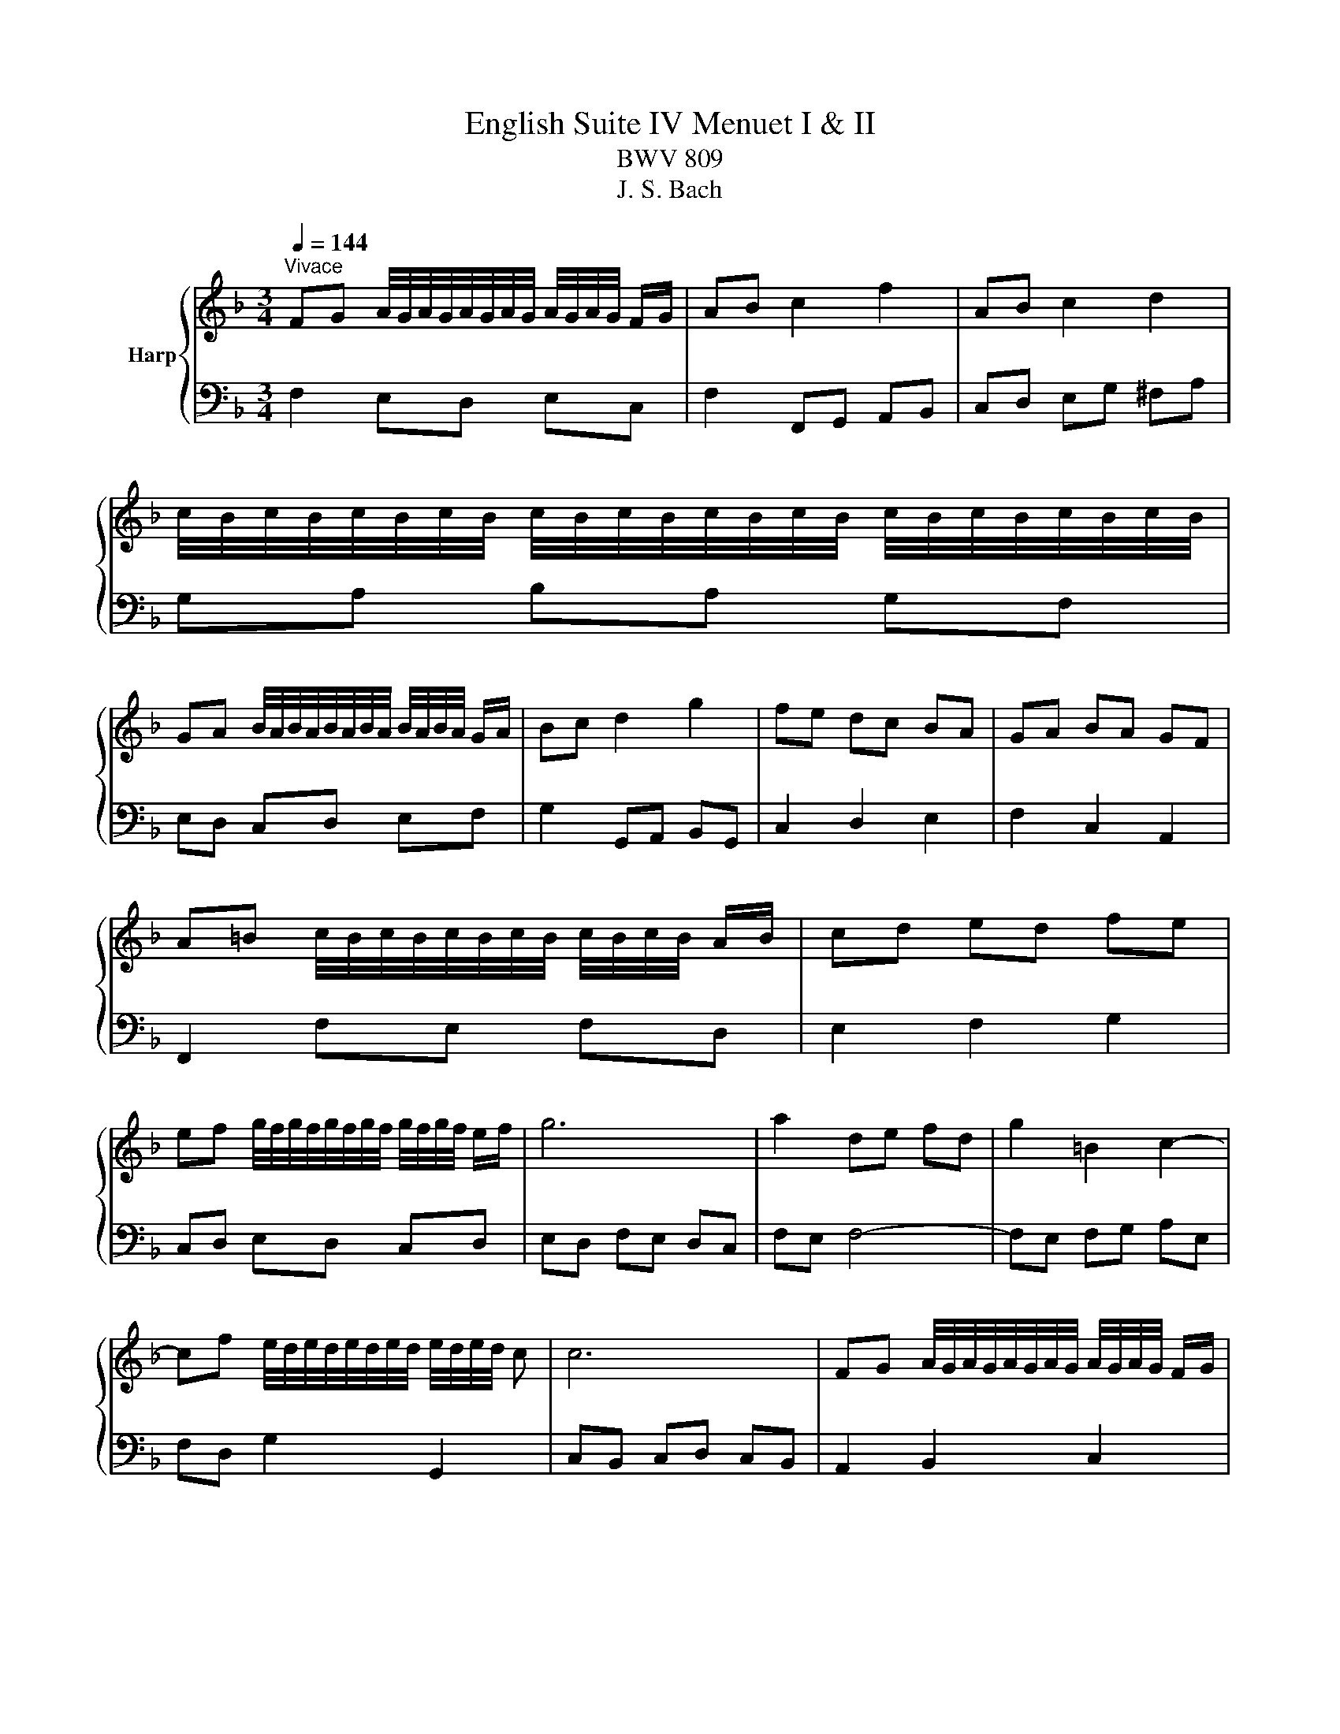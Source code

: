 X:1
T:English Suite IV Menuet I & II
T:BWV 809
T:J. S. Bach
%%score { ( 1 4 ) | ( 2 3 ) }
L:1/8
Q:1/4=144
M:3/4
K:F
V:1 treble nm="Harp"
V:4 treble 
V:2 bass 
V:3 bass 
V:1
"^Vivace" FG A/4G/4A/4G/4A/4G/4A/4G/4 A/4G/4A/4G/4 F/G/ | AB c2 f2 | AB c2 d2 | %3
 c/4B/4c/4B/4c/4B/4c/4B/4 c/4B/4c/4B/4c/4B/4c/4B/4 c/4B/4c/4B/4c/4B/4c/4B/4 | %4
 GA B/4A/4B/4A/4B/4A/4B/4A/4 B/4A/4B/4A/4 G/A/ | Bc d2 g2 | fe dc BA | GA BA GF | %8
 A=B c/4B/4c/4B/4c/4B/4c/4B/4 c/4B/4c/4B/4 A/B/ | cd ed fe | %10
 ef g/4f/4g/4f/4g/4f/4g/4f/4 g/4f/4g/4f/4 e/f/ | g6 | a2 de fd | g2 =B2 c2- | %14
 cf e/4d/4e/4d/4e/4d/4e/4d/4 e/4d/4e/4d/4 c | c6 | FG A/4G/4A/4G/4A/4G/4A/4G/4 A/4G/4A/4G/4 F/G/ | %17
 AB c2 f2 | AB c2 d2 | c/4B/4c/4B/4c/4B/4c/4B/4 c/4B/4c/4B/4c/4B/4c/4B/4 c/4B/4c/4B/4c/4B/4c/4B/4 | %20
 GA B/4A/4B/4A/4B/4A/4B/4A/4 B/4A/4B/4A/4 G/A/ | Bc d2 g2 | fe dc BA | GA BA GF | %24
 A=B c/4B/4c/4B/4c/4B/4c/4B/4 c/4B/4c/4B/4 A/B/ | cd ed fe | %26
 ef g/4f/4g/4f/4g/4f/4g/4f/4 g/4f/4g/4f/4 e/f/ | g6 | a2 de fd | g2 =B2 c2- | %30
 cf e/4d/4e/4d/4e/4d/4e/4d/4 e/4d/4e/4d/4 c | c6 | ef g/4f/4g/4f/4g/4f/4g/4f/4 g/4f/4g/4f/4 e/f/ | %33
 gf ed ec | fg a/4g/4a/4g/4a/4g/4a/4g/4 a/4g/4a/4g/4 f/g/ | a6 | A=B ^c2 d2 | ^cd e2 f2 | %38
 fe fe d^c | d6 | f2 _ed cd | _ed cB d2 | g2 fe de | fe dc de | %44
 ef g/4f/4g/4f/4g/4f/4g/4f/4 g/4f/4g/4f/4 e/f/ | ab c'2 c2 | d2 e/f/g fe | f6 | %48
 ef g/4f/4g/4f/4g/4f/4g/4f/4 g/4f/4g/4f/4 e/f/ | gf ed ec | %50
 fg a/4g/4a/4g/4a/4g/4a/4g/4 a/4g/4a/4g/4 f/g/ | a6 | A=B ^c2 d2 | ^cd e2 f2 | fe fe d^c | d6 | %56
 f2 _ed cd | _ed cB d2 | g2 fe de | fe dc de | ef g/4f/4g/4f/4g/4f/4g/4f/4 g/4f/4g/4f/4 e/f/ | %61
 ab c'2 c2 | d2 e/f/g fe | f6 | f2 e2 d2 | d/4^c/4d/4c/4d/4c/4d/4c/4{c} d4 | A2 BA GB | A2 GF ED | %68
 f2 e2 d2 | b2 a4- | a2 gf ed | %71
 d/4^c/4d/4c/4d/4c/4d/4c/4 d/4c/4d/4c/4d/4c/4d/4c/4 d/4c/4d/4c/4d/4c/4d/4c/4 | f2 e2 d2 | %73
 d/4^c/4d/4c/4d/4c/4d/4c/4{c} d4 | A2 BA GB | A2 GF ED | f2 e2 d2 | b2 a4- | a2 gf ed | %79
 d/4^c/4d/4c/4d/4c/4d/4c/4 d/4c/4d/4c/4d/4c/4d/4c/4 d/4c/4d/4c/4d/4c/4d/4c/4 | e2 fe de | f2 B4- | %82
 B2 AG AF | G2 C2 c2- | c2 BA GF | _e2 e/4d/4e/4d/4e/4d/4e/4d/4 e/4d/4e/4d/4e/4d/4e/4d/4 | %86
 _e/4d/4e/4d/4e/4d/4e/4d/4 c=B AG | f2 f/4e/4f/4e/4f/4e/4f/4e/4 f/4e/4f/4e/4f/4e/4f/4e/4 | %88
 f/4e/4f/4e/4g fe dc | b2 ag af | d2 g2 e2 | f6 | A2 c/4=B/4c/4B/4c/4B/4c/4B/4 c2 | =B2 g4- | %94
 g2 fe fd | e2 d^c =BA | f2 e2 d2 | d/4^c/4d/4c/4d/4c/4d/4c/4 d4 | A2 BA GB | A2 GF ED | B2 A2 G2 | %101
 _e2 d^c d2- | de f/4e/4f/4e/4f/4e/4f/4e/4 f/4e/4f/4e/4 d | d6 | e2 fe de | f2 B4- | B2 AG AF | %107
 G2 C2 c2- | c2 BA GF | _e2 e/4d/4e/4d/4e/4d/4e/4d/4 e/4d/4e/4d/4e/4d/4e/4d/4 | %110
 _e/4d/4e/4d/4e/4d/4e/4d/4 c=B AG | f2 f/4e/4f/4e/4f/4e/4f/4e/4 f/4e/4f/4e/4f/4e/4f/4e/4 | %112
 f/4e/4f/4e/4g fe dc | b2 ag af | d2 g2 e2 | f6 | A2 c/4=B/4c/4B/4c/4B/4c/4B/4 c2 | =B2 g4- | %118
 g2 fe fd | e2 d^c =BA | f2 e2 d2 | d/4^c/4d/4c/4d/4c/4d/4c/4 d4 | A2 BA GB | A2 GF ED | B2 A2 G2 | %125
 _e2 d^c d2- | de f/4e/4f/4e/4f/4e/4f/4e/4 f/4e/4f/4e/4 d | d6 | %128
 FG A/4G/4A/4G/4A/4G/4A/4G/4 A/4G/4A/4G/4 F/G/ | AB c2 f2 | AB c2 d2 | %131
 c/4B/4c/4B/4c/4B/4c/4B/4 c/4B/4c/4B/4c/4B/4c/4B/4 c/4B/4c/4B/4c/4B/4c/4B/4 | %132
 GA B/4A/4B/4A/4B/4A/4B/4A/4 B/4A/4B/4A/4 G/A/ | Bc d2 g2 | fe dc BA | GA BA GF | %136
 A=B c/4B/4c/4B/4c/4B/4c/4B/4 c/4B/4c/4B/4 A/B/ | cd ed fe | %138
 ef g/4f/4g/4f/4g/4f/4g/4f/4 g/4f/4g/4f/4 e/f/ | g6 | a2 de fd | g2 =B2 c2- | %142
 cf e/4d/4e/4d/4e/4d/4e/4d/4 e/4d/4e/4d/4 c | c6 | ef g/4f/4g/4f/4g/4f/4g/4f/4 g/4f/4g/4f/4 e/f/ | %145
 gf ed ec | fg a/4g/4a/4g/4a/4g/4a/4g/4 a/4g/4a/4g/4 f/g/ | a6 | A=B ^c2 d2 | ^cd e2 f2 | %150
 fe fe d^c | d6 | f2 _ed cd | _ed cB d2 | g2 fe de | fe dc de | %156
 ef g/4f/4g/4f/4g/4f/4g/4f/4 g/4f/4g/4f/4 e/f/ | ab c'2 c2 | d2 e/f/g fe | f6 |] %160
V:2
 F,2 E,D, E,C, | F,2 F,,G,, A,,B,, | C,D, E,G, ^F,A, | G,A, B,A, G,F, | E,D, C,D, E,F, | %5
 G,2 G,,A,, B,,G,, | C,2 D,2 E,2 | F,2 C,2 A,,2 | F,,2 F,E, F,D, | E,2 F,2 G,2 | C,D, E,D, C,D, | %11
 E,D, F,E, D,C, | F,E, F,4- | F,E, F,G, A,E, | F,D, G,2 G,,2 | C,B,, C,D, C,B,, | A,,2 B,,2 C,2 | %17
 F,2 F,,G,, A,,B,, | C,D, E,G, ^F,A, | G,A, B,A, G,F, | E,D, C,D, E,F, | G,2 G,,A,, B,,G,, | %22
 C,2 D,2 E,2 | F,2 C,2 A,,2 | F,,2 F,E, F,D, | E,2 F,2 G,2 | C,D, E,D, C,D, | E,D, F,E, D,C, | %28
 F,E, F,4- | F,E, F,G, A,E, | F,D, G,2 G,,2 | C,2 E,2 G,2 | CB, A,G, A,F, | C2 C,2 B,,2 | %34
 A,,C, B,,A,, B,,C, | F,,2 F,E, F,D, | ^C,D, E,G, F,A, | A,,=B,, ^C,E, D,F, | B,,2 G,,2 A,,2 | %39
 D,,A,, D,E, F,G, | A,G, F,G, A,2 | B,2 B,,F, G,A, | =B,A, G,A, B,2 | C2 C,D CB, | A,B, A,G, F,E, | %45
 F,G, F,E, D,C, | B,,A,, G,,2 C,2 | F,,C, F,G, A,B, | CB, A,G, A,F, | C2 C,2 B,,2 | %50
 A,,C, B,,A,, B,,C, | F,,2 F,E, F,D, | ^C,D, E,G, F,A, | A,,=B,, ^C,E, D,F, | B,,2 G,,2 A,,2 | %55
 D,,A,, D,E, F,G, | A,G, F,G, A,2 | B,2 B,,F, G,A, | =B,A, G,A, B,2 | C2 C,D CB, | A,B, A,G, F,E, | %61
 F,G, F,E, D,C, | B,,A,, G,,2 C,2 | F,,6 | D,A, E,A, F,A, | G,A, F,A, E,A, | F,A, G,F, E,D, | %67
 D,/4^C,/4D,/4C,/4D,/4C,/4D,/4C,/4 D,4 | D,D E,D F,D | z D ^CA, D2 | B,6 | z B, A,G, F,E, | %72
 D,A, E,A, F,A, | G,A, F,A, E,A, | F,A, G,F, E,D, | D,/4^C,/4D,/4C,/4D,/4C,/4D,/4C,/4 D,4 | %76
 D,D E,D F,D | z D ^CA, D2 | B,6 | z F ED ^C=B, | A,B, A,G, F,E, | z E, F,G, A,B, | C6 | %83
 E,F, E,D, C,B,, | z B,, C,2 F,2- | F,G, F,_E, D,C, | z C, D,2 G,2- | G,A, G,F, E,D, | %88
 C,E, D,C, B,,A,, | G,,D, E,C, F,A,, | B,,D, G,,B,, C,C,, | F,,A,, B,,C, D,E, | F,A, G,F, E,D, | %93
 G,F, E,D, ^C,=B,, | z E, A,2 G,2 | A,,A, =B,,A, ^C,A, | D,A, E,A, F,A, | G,A, F,A, E,A, | %98
 F,A, G,F, E,D, | D,/4^C,/4D,/4C,/4D,/4C,/4D,/4C,/4 D,4 | z D _ED ^CD | G,B, A,G, F,E, | %102
 D,G, A,2 A,,2 | D,F ED ^C=B, | A,B, A,G, F,E, | z E, F,G, A,B, | C6 | E,F, E,D, C,B,, | %108
 z B,, C,2 F,2- | F,G, F,_E, D,C, | z C, D,2 G,2- | G,A, G,F, E,D, | C,E, D,C, B,,A,, | %113
 G,,D, E,C, F,A,, | B,,D, G,,B,, C,C,, | F,,A,, B,,C, D,E, | F,A, G,F, E,D, | G,F, E,D, ^C,=B,, | %118
 z E, A,2 G,2 | A,,A, =B,,A, ^C,A, | D,A, E,A, F,A, | G,A, F,A, E,A, | F,A, G,F, E,D, | %123
 D,/4^C,/4D,/4C,/4D,/4C,/4D,/4C,/4 D,4 | z D _ED ^CD | G,B, A,G, F,E, | D,G, A,2 A,,2 | %127
 D,2 A,,2 D,,2 | F,2 E,D, E,C, | F,2 F,,G,, A,,B,, | C,D, E,G, ^F,A, | G,A, B,A, G,F, | %132
 E,D, C,D, E,F, | G,2 G,,A,, B,,G,, | C,2 D,2 E,2 | F,2 C,2 A,,2 | F,,2 F,E, F,D, | E,2 F,2 G,2 | %138
 C,D, E,D, C,D, | E,D, F,E, D,C, | F,E, F,4- | F,E, F,G, A,E, | F,D, G,2 G,,2 | C,2 E,2 G,2 | %144
 CB, A,G, A,F, | C2 C,2 B,,2 | A,,C, B,,A,, B,,C, | F,,2 F,E, F,D, | ^C,D, E,G, F,A, | %149
 A,,=B,, ^C,E, D,F, | B,,2 G,,2 A,,2 | D,,A,, D,E, F,G, | A,G, F,G, A,2 | B,2 B,,F, G,A, | %154
 =B,A, G,A, B,2 | C2 C,D CB, | A,B, A,G, F,E, | F,G, F,E, D,C, | B,,A,, G,,2 C,2 | F,,6 |] %160
V:3
 x6 | x6 | x6 | x6 | x6 | x6 | x6 | x6 | x6 | x6 | x6 | x6 | x6 | x6 | x6 | x6 | x6 | x6 | x6 | %19
 x6 | x6 | x6 | x6 | x6 | x6 | x6 | x6 | x6 | x6 | x6 | x6 | x6 | x6 | x6 | x6 | x6 | x6 | x6 | %38
 x6 | x6 | x6 | x6 | x6 | x6 | x6 | x6 | x6 | x6 | x6 | x6 | x6 | x6 | x6 | x6 | x6 | x6 | x6 | %57
 x6 | x6 | x6 | x6 | x6 | x6 | x6 | x6 | x6 | x6 | x6 | x6 | G,4 z F, | x6 | x6 | x6 | x6 | x6 | %75
 x6 | x6 | G,4 z F, | x6 | x6 | x6 | D,6 | x6 | x6 | A,,6 | B,,6 | =B,,6 | C,6 | x6 | x6 | x6 | %91
 x6 | x6 | x6 | ^C,2 D, z B,, z | x6 | x6 | x6 | x6 | x6 | G,4 z2 | x6 | x6 | x6 | x6 | D,6 | x6 | %107
 x6 | A,,6 | B,,6 | =B,,6 | C,6 | x6 | x6 | x6 | x6 | x6 | x6 | ^C,2 D, z B,, z | x6 | x6 | x6 | %122
 x6 | x6 | G,4 z2 | x6 | x6 | x6 | x6 | x6 | x6 | x6 | x6 | x6 | x6 | x6 | x6 | x6 | x6 | x6 | x6 | %141
 x6 | x6 | x6 | x6 | x6 | x6 | x6 | x6 | x6 | x6 | x6 | x6 | x6 | x6 | x6 | x6 | x6 | x6 | x6 |] %160
V:4
 x6 | x6 | x6 | x6 | x6 | x6 | x6 | x6 | x6 | x6 | x6 | x6 | x6 | x6 | x6 | x6 | x6 | x6 | x6 | %19
 x6 | x6 | x6 | x6 | x6 | x6 | x6 | x6 | x6 | x6 | x6 | x6 | x6 | x6 | x6 | x6 | x6 | x6 | x6 | %38
 x6 | x6 | x6 | x6 | x6 | x6 | x6 | x6 | x6 | x6 | x6 | x6 | x6 | x6 | x6 | x6 | x6 | x6 | x6 | %57
 x6 | x6 | x6 | x6 | x6 | x6 | x6 | x6 | x6 | x6 | x6 | x6 | x6 | z ^C DE FG | A6 | x6 | x6 | x6 | %75
 x6 | x6 | x6 | z ^C DE FG | A6 | ^c6 | x6 | x6 | x6 | x6 | x6 | x6 | x6 | x6 | x6 | d2 B2 G2 | %91
 A6 | x6 | x6 | x6 | x6 | x6 | x6 | x6 | x6 | x6 | x6 | z2 ^c4 | x6 | ^c6 | x6 | x6 | x6 | x6 | %109
 x6 | x6 | x6 | x6 | x6 | d2 B2 G2 | A6 | x6 | x6 | x6 | x6 | x6 | x6 | x6 | x6 | x6 | x6 | %126
 z2 ^c4 | x6 | x6 | x6 | x6 | x6 | x6 | x6 | x6 | x6 | x6 | x6 | x6 | x6 | x6 | x6 | x6 | x6 | x6 | %145
 x6 | x6 | x6 | x6 | x6 | x6 | x6 | x6 | x6 | x6 | x6 | x6 | x6 | x6 | x6 |] %160

